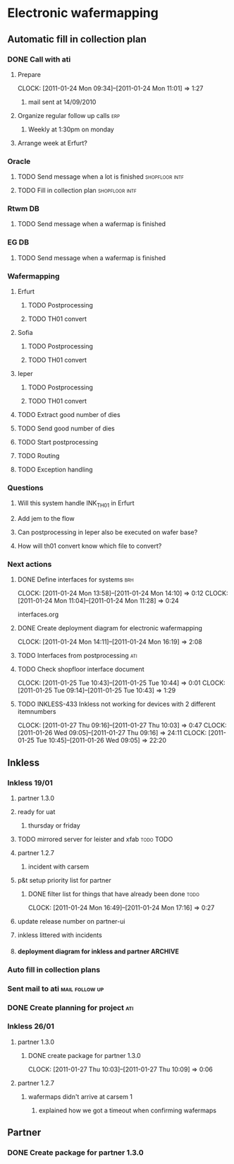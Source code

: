 * Electronic wafermapping
** Automatic fill in collection plan
*** DONE Call with ati
    SCHEDULED: <2011-01-24 Mon>
**** Prepare
     CLOCK: [2011-01-24 Mon 09:34]--[2011-01-24 Mon 11:01] =>  1:27
***** mail sent at 14/09/2010
**** Organize regular follow up calls                                   :erp:
***** Weekly at 1:30pm on monday
**** Arrange week at Erfurt?
*** Oracle
**** TODO Send message when a lot is finished                :shopfloor:intf:
**** TODO Fill in collection plan                            :shopfloor:intf:
*** Rtwm DB
**** TODO Send message when a wafermap is finished
*** EG DB
**** TODO Send message when a wafermap is finished
*** Wafermapping
**** Erfurt
***** TODO Postprocessing
***** TODO TH01 convert
**** Sofia
***** TODO Postprocessing
***** TODO TH01 convert
**** Ieper
***** TODO Postprocessing
***** TODO TH01 convert
**** TODO Extract good number of dies
**** TODO Send good number of dies
**** TODO Start postprocessing
**** TODO Routing
**** TODO Exception handling
*** Questions
**** Will this system handle INK_TH01 in Erfurt
**** Add jem to the flow
**** Can postprocessing in Ieper also be executed on wafer base?
**** How will th01 convert know which file to convert?
*** Next actions
**** DONE Define interfaces for systems                                 :brh:
     :CLOCK:
     CLOCK: [2011-01-24 Mon 13:58]--[2011-01-24 Mon 14:10] =>  0:12
     CLOCK: [2011-01-24 Mon 11:04]--[2011-01-24 Mon 11:28] =>  0:24
     :END:
interfaces.org
**** DONE Create deployment diagram for electronic wafermapping
     CLOCK: [2011-01-24 Mon 14:11]--[2011-01-24 Mon 16:19] =>  2:08
**** TODO Interfaces from postprocessing                                :ati:
**** TODO Check shopfloor interface document
     :CLOCK:
     CLOCK: [2011-01-25 Tue 10:43]--[2011-01-25 Tue 10:44] =>  0:01
     CLOCK: [2011-01-25 Tue 09:14]--[2011-01-25 Tue 10:43] =>  1:29
     :END:
**** TODO INKLESS-433 Inkless not working for devices with 2 different itemnumbers
     :CLOCK:
     CLOCK: [2011-01-27 Thu 09:16]--[2011-01-27 Thu 10:03] =>  0:47
     CLOCK: [2011-01-26 Wed 09:05]--[2011-01-27 Thu 09:16] => 24:11
     CLOCK: [2011-01-25 Tue 10:45]--[2011-01-26 Wed 09:05] => 22:20
     :END:


** Inkless
*** Inkless 19/01
**** partner 1.3.0
**** ready for uat
***** thursday or friday
**** TODO mirrored server for leister and xfab                    :todo:TODO:
     SCHEDULED: <2011-01-24 Mon> DEADLINE: <2011-01-26 Wed>
**** partner 1.2.7
***** incident with carsem
**** p&t setup priority list for partner
***** DONE filter list for things that have already been done          :todo:
      SCHEDULED: <2011-01-24 Mon> DEADLINE: <2011-01-26 Wed>
      CLOCK: [2011-01-24 Mon 16:49]--[2011-01-24 Mon 17:16] =>  0:27
      :PROPERTIES:
      :ORDERED:  t
      :END:
**** update release number on partner-ui
**** inkless littered with incidents
**** deployment diagram for inkless and partner                     :ARCHIVE:
*** Auto fill in collection plans
*** Sent mail to ati                                         :mail:follow:up:
*** DONE Create planning for project                                    :ati:
    DEADLINE: <2011-01-25 Tue>
*** Inkless 26/01
**** partner 1.3.0
***** DONE create package for partner 1.3.0
      SCHEDULED: <2011-01-27 Thu>
      CLOCK: [2011-01-27 Thu 10:03]--[2011-01-27 Thu 10:09] =>  0:06

**** partner 1.2.7
***** wafermaps didn't arrive at carsem 1
****** explained how we got a timeout when confirming wafermaps
** Partner
*** DONE Create package for partner 1.3.0
    SCHEDULED: <2011-01-25 Tue>




